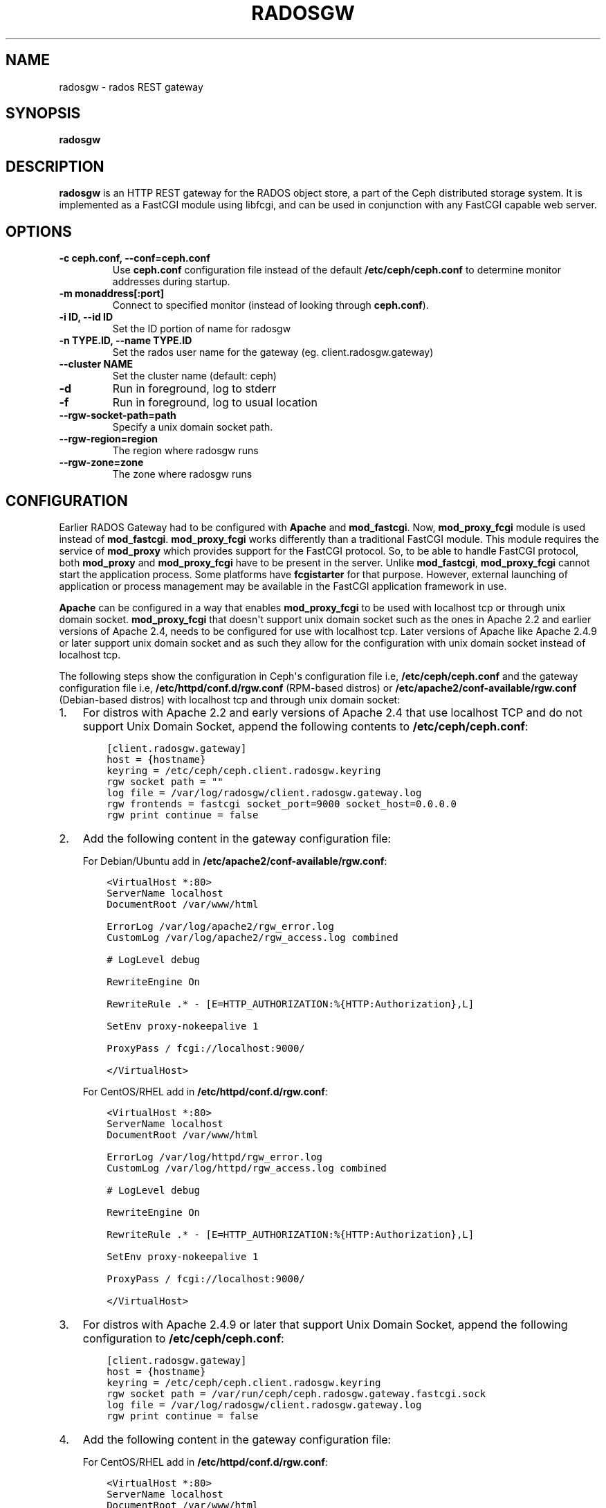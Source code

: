.\" Man page generated from reStructuredText.
.
.TH "RADOSGW" "8" "August 21, 2015" "dev" "Ceph"
.SH NAME
radosgw \- rados REST gateway
.
.nr rst2man-indent-level 0
.
.de1 rstReportMargin
\\$1 \\n[an-margin]
level \\n[rst2man-indent-level]
level margin: \\n[rst2man-indent\\n[rst2man-indent-level]]
-
\\n[rst2man-indent0]
\\n[rst2man-indent1]
\\n[rst2man-indent2]
..
.de1 INDENT
.\" .rstReportMargin pre:
. RS \\$1
. nr rst2man-indent\\n[rst2man-indent-level] \\n[an-margin]
. nr rst2man-indent-level +1
.\" .rstReportMargin post:
..
.de UNINDENT
. RE
.\" indent \\n[an-margin]
.\" old: \\n[rst2man-indent\\n[rst2man-indent-level]]
.nr rst2man-indent-level -1
.\" new: \\n[rst2man-indent\\n[rst2man-indent-level]]
.in \\n[rst2man-indent\\n[rst2man-indent-level]]u
..
.SH SYNOPSIS
.nf
\fBradosgw\fP
.fi
.sp
.SH DESCRIPTION
.sp
\fBradosgw\fP is an HTTP REST gateway for the RADOS object store, a part
of the Ceph distributed storage system. It is implemented as a FastCGI
module using libfcgi, and can be used in conjunction with any FastCGI
capable web server.
.SH OPTIONS
.INDENT 0.0
.TP
.B \-c ceph.conf, \-\-conf=ceph.conf
Use \fBceph.conf\fP configuration file instead of the default
\fB/etc/ceph/ceph.conf\fP to determine monitor addresses during startup.
.UNINDENT
.INDENT 0.0
.TP
.B \-m monaddress[:port]
Connect to specified monitor (instead of looking through \fBceph.conf\fP).
.UNINDENT
.INDENT 0.0
.TP
.B \-i ID, \-\-id ID
Set the ID portion of name for radosgw
.UNINDENT
.INDENT 0.0
.TP
.B \-n TYPE.ID, \-\-name TYPE.ID
Set the rados user name for the gateway (eg. client.radosgw.gateway)
.UNINDENT
.INDENT 0.0
.TP
.B \-\-cluster NAME
Set the cluster name (default: ceph)
.UNINDENT
.INDENT 0.0
.TP
.B \-d
Run in foreground, log to stderr
.UNINDENT
.INDENT 0.0
.TP
.B \-f
Run in foreground, log to usual location
.UNINDENT
.INDENT 0.0
.TP
.B \-\-rgw\-socket\-path=path
Specify a unix domain socket path.
.UNINDENT
.INDENT 0.0
.TP
.B \-\-rgw\-region=region
The region where radosgw runs
.UNINDENT
.INDENT 0.0
.TP
.B \-\-rgw\-zone=zone
The zone where radosgw runs
.UNINDENT
.SH CONFIGURATION
.sp
Earlier RADOS Gateway had to be configured with \fBApache\fP and \fBmod_fastcgi\fP\&.
Now, \fBmod_proxy_fcgi\fP module is used instead of \fBmod_fastcgi\fP\&.
\fBmod_proxy_fcgi\fP works differently than a traditional FastCGI module. This
module requires the service of \fBmod_proxy\fP which provides support for the
FastCGI protocol. So, to be able to handle FastCGI protocol, both \fBmod_proxy\fP
and \fBmod_proxy_fcgi\fP have to be present in the server. Unlike \fBmod_fastcgi\fP,
\fBmod_proxy_fcgi\fP cannot start the application process. Some platforms have
\fBfcgistarter\fP for that purpose. However, external launching of application
or process management may be available in the FastCGI application framework
in use.
.sp
\fBApache\fP can be configured in a way that enables \fBmod_proxy_fcgi\fP to be used
with localhost tcp or through unix domain socket. \fBmod_proxy_fcgi\fP that doesn\(aqt
support unix domain socket such as the ones in Apache 2.2 and earlier versions of
Apache 2.4, needs to be configured for use with localhost tcp. Later versions of
Apache like Apache 2.4.9 or later support unix domain socket and as such they
allow for the configuration with unix domain socket instead of localhost tcp.
.sp
The following steps show the configuration in Ceph\(aqs configuration file i.e,
\fB/etc/ceph/ceph.conf\fP and the gateway configuration file i.e,
\fB/etc/httpd/conf.d/rgw.conf\fP (RPM\-based distros) or
\fB/etc/apache2/conf\-available/rgw.conf\fP (Debian\-based distros) with localhost
tcp and through unix domain socket:
.INDENT 0.0
.IP 1. 3
For distros with Apache 2.2 and early versions of Apache 2.4 that use
localhost TCP and do not support Unix Domain Socket, append the following
contents to \fB/etc/ceph/ceph.conf\fP:
.INDENT 3.0
.INDENT 3.5
.sp
.nf
.ft C
[client.radosgw.gateway]
host = {hostname}
keyring = /etc/ceph/ceph.client.radosgw.keyring
rgw socket path = ""
log file = /var/log/radosgw/client.radosgw.gateway.log
rgw frontends = fastcgi socket_port=9000 socket_host=0.0.0.0
rgw print continue = false
.ft P
.fi
.UNINDENT
.UNINDENT
.IP 2. 3
Add the following content in the gateway configuration file:
.sp
For Debian/Ubuntu add in \fB/etc/apache2/conf\-available/rgw.conf\fP:
.INDENT 3.0
.INDENT 3.5
.sp
.nf
.ft C
<VirtualHost *:80>
ServerName localhost
DocumentRoot /var/www/html

ErrorLog /var/log/apache2/rgw_error.log
CustomLog /var/log/apache2/rgw_access.log combined

# LogLevel debug

RewriteEngine On

RewriteRule .* \- [E=HTTP_AUTHORIZATION:%{HTTP:Authorization},L]

SetEnv proxy\-nokeepalive 1

ProxyPass / fcgi://localhost:9000/

</VirtualHost>
.ft P
.fi
.UNINDENT
.UNINDENT
.sp
For CentOS/RHEL add in \fB/etc/httpd/conf.d/rgw.conf\fP:
.INDENT 3.0
.INDENT 3.5
.sp
.nf
.ft C
<VirtualHost *:80>
ServerName localhost
DocumentRoot /var/www/html

ErrorLog /var/log/httpd/rgw_error.log
CustomLog /var/log/httpd/rgw_access.log combined

# LogLevel debug

RewriteEngine On

RewriteRule .* \- [E=HTTP_AUTHORIZATION:%{HTTP:Authorization},L]

SetEnv proxy\-nokeepalive 1

ProxyPass / fcgi://localhost:9000/

</VirtualHost>
.ft P
.fi
.UNINDENT
.UNINDENT
.IP 3. 3
For distros with Apache 2.4.9 or later that support Unix Domain Socket,
append the following configuration to \fB/etc/ceph/ceph.conf\fP:
.INDENT 3.0
.INDENT 3.5
.sp
.nf
.ft C
[client.radosgw.gateway]
host = {hostname}
keyring = /etc/ceph/ceph.client.radosgw.keyring
rgw socket path = /var/run/ceph/ceph.radosgw.gateway.fastcgi.sock
log file = /var/log/radosgw/client.radosgw.gateway.log
rgw print continue = false
.ft P
.fi
.UNINDENT
.UNINDENT
.IP 4. 3
Add the following content in the gateway configuration file:
.sp
For CentOS/RHEL add in \fB/etc/httpd/conf.d/rgw.conf\fP:
.INDENT 3.0
.INDENT 3.5
.sp
.nf
.ft C
<VirtualHost *:80>
ServerName localhost
DocumentRoot /var/www/html

ErrorLog /var/log/httpd/rgw_error.log
CustomLog /var/log/httpd/rgw_access.log combined

# LogLevel debug

RewriteEngine On

RewriteRule .* \- [E=HTTP_AUTHORIZATION:%{HTTP:Authorization},L]

SetEnv proxy\-nokeepalive 1

ProxyPass / unix:///var/run/ceph/ceph.radosgw.gateway.fastcgi.sock|fcgi://localhost:9000/

</VirtualHost>
.ft P
.fi
.UNINDENT
.UNINDENT
.sp
The latest version of Ubuntu i.e, 14.04 ships with \fBApache 2.4.7\fP that
does not have Unix Domain Socket support in it and as such it has to be
configured with localhost tcp. The Unix Domain Socket support is available in
\fBApache 2.4.9\fP and later versions. A bug has been filed to backport the UDS
support to \fBApache 2.4.7\fP for \fBUbuntu 14.04\fP\&.
See: \fI\%https://bugs.launchpad.net/ubuntu/+source/apache2/+bug/1411030\fP
.IP 5. 3
Generate a key for radosgw to use for authentication with the cluster.
.INDENT 3.0
.INDENT 3.5
.sp
.nf
.ft C
ceph\-authtool \-C \-n client.radosgw.gateway \-\-gen\-key /etc/ceph/keyring.radosgw.gateway
ceph\-authtool \-n client.radosgw.gateway \-\-cap mon \(aqallow rw\(aq \-\-cap osd \(aqallow rwx\(aq /etc/ceph/keyring.radosgw.gateway
.ft P
.fi
.UNINDENT
.UNINDENT
.IP 6. 3
Add the key to the auth entries.
.INDENT 3.0
.INDENT 3.5
.sp
.nf
.ft C
ceph auth add client.radosgw.gateway \-\-in\-file=keyring.radosgw.gateway
.ft P
.fi
.UNINDENT
.UNINDENT
.IP 7. 3
Start Apache and radosgw.
.sp
Debian/Ubuntu:
.INDENT 3.0
.INDENT 3.5
.sp
.nf
.ft C
sudo /etc/init.d/apache2 start
sudo /etc/init.d/radosgw start
.ft P
.fi
.UNINDENT
.UNINDENT
.sp
CentOS/RHEL:
.INDENT 3.0
.INDENT 3.5
.sp
.nf
.ft C
sudo apachectl start
sudo /etc/init.d/ceph\-radosgw start
.ft P
.fi
.UNINDENT
.UNINDENT
.UNINDENT
.SH USAGE LOGGING
.sp
\fBradosgw\fP maintains an asynchronous usage log. It accumulates
statistics about user operations and flushes it periodically. The
logs can be accessed and managed through \fBradosgw\-admin\fP\&.
.sp
The information that is being logged contains total data transfer,
total operations, and total successful operations. The data is being
accounted in an hourly resolution under the bucket owner, unless the
operation was done on the service (e.g., when listing a bucket) in
which case it is accounted under the operating user.
.sp
Following is an example configuration:
.INDENT 0.0
.INDENT 3.5
.sp
.nf
.ft C
[client.radosgw.gateway]
    rgw enable usage log = true
    rgw usage log tick interval = 30
    rgw usage log flush threshold = 1024
    rgw usage max shards = 32
    rgw usage max user shards = 1
.ft P
.fi
.UNINDENT
.UNINDENT
.sp
The total number of shards determines how many total objects hold the
usage log information. The per\-user number of shards specify how many
objects hold usage information for a single user. The tick interval
configures the number of seconds between log flushes, and the flush
threshold specify how many entries can be kept before resorting to
synchronous flush.
.SH AVAILABILITY
.sp
\fBradosgw\fP is part of Ceph, a massively scalable, open\-source, distributed
storage system. Please refer to the Ceph documentation at \fI\%http://ceph.com/docs\fP for
more information.
.SH SEE ALSO
.sp
\fBceph\fP(8)
\fBradosgw\-admin\fP(8)
.SH COPYRIGHT
2010-2014, Inktank Storage, Inc. and contributors. Licensed under Creative Commons BY-SA
.\" Generated by docutils manpage writer.
.
